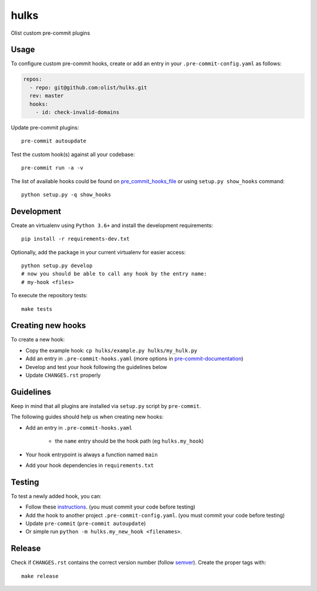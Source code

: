 =====
hulks
=====


Olist custom pre-commit plugins


Usage
~~~~~

To configure custom pre-commit hooks, create or add an entry in your ``.pre-commit-config.yaml``
as follows:

.. code-block:: yaml

    repos:
      - repo: git@github.com:olist/hulks.git
      rev: master
      hooks:
        - id: check-invalid-domains


Update pre-commit plugins::

    pre-commit autoupdate

Test the custom hook(s) against all your codebase::

    pre-commit run -a -v


The list of available hooks could be found on pre_commit_hooks_file_ or using ``setup.py show_hooks`` command::

    python setup.py -q show_hooks


Development
~~~~~~~~~~~

Create an virtualenv using ``Python 3.6+`` and install the development requirements::

    pip install -r requirements-dev.txt


Optionally, add the package in your current virtualenv for easier access::

    python setup.py develop
    # now you should be able to call any hook by the entry name:
    # my-hook <files>

To execute the repository tests::

    make tests


Creating new hooks
~~~~~~~~~~~~~~~~~~

To create a new hook:

* Copy the example hook: ``cp hulks/example.py hulks/my_hulk.py``
* Add an entry in ``.pre-commit-hooks.yaml`` (more options in pre-commit-documentation_)
* Develop and test your hook following the guidelines below
* Update ``CHANGES.rst`` properly


Guidelines
~~~~~~~~~~

Keep in mind that all plugins are installed via ``setup.py`` script by ``pre-commit``.

The following guides should help us when creating new hooks:

* Add an entry in ``.pre-commit-hooks.yaml``

    * the ``name`` entry should be the hook path (eg ``hulks.my_hook``)

* Your hook entrypoint is always a function named ``main``
* Add your hook dependencies in ``requirements.txt``


Testing
~~~~~~~

To test a newly added hook, you can:

* Follow these instructions_. (you must commit your code before testing)
* Add the hook to another project ``.pre-commit-config.yaml``. (you must commit your code before testing)
* Update ``pre-commit`` (``pre-commit autoupdate``)
* Or simple run ``python -m hulks.my_new_hook <filenames>``.


Release
~~~~~~~

Check if ``CHANGES.rst`` contains the correct version number (follow semver_).
Create the proper tags with::

    make release


.. _instructions: https://pre-commit.com/#developing-hooks-interactively
.. _pre-commit-documentation: https://pre-commit.com/#new-hooks
.. _pre_commit_hooks_file:  https://github.com/olist/hulks/blob/master/.pre-commit-hooks.yaml
.. _semver: https://semver.org/
